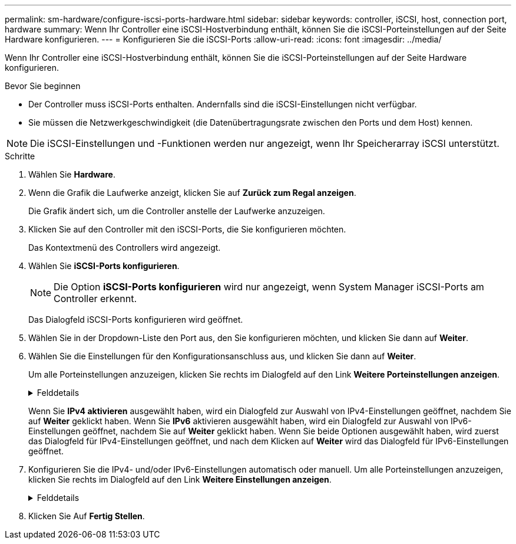 ---
permalink: sm-hardware/configure-iscsi-ports-hardware.html 
sidebar: sidebar 
keywords: controller, iSCSI, host, connection port, hardware 
summary: Wenn Ihr Controller eine iSCSI-Hostverbindung enthält, können Sie die iSCSI-Porteinstellungen auf der Seite Hardware konfigurieren. 
---
= Konfigurieren Sie die iSCSI-Ports
:allow-uri-read: 
:icons: font
:imagesdir: ../media/


[role="lead"]
Wenn Ihr Controller eine iSCSI-Hostverbindung enthält, können Sie die iSCSI-Porteinstellungen auf der Seite Hardware konfigurieren.

.Bevor Sie beginnen
* Der Controller muss iSCSI-Ports enthalten. Andernfalls sind die iSCSI-Einstellungen nicht verfügbar.
* Sie müssen die Netzwerkgeschwindigkeit (die Datenübertragungsrate zwischen den Ports und dem Host) kennen.


[NOTE]
====
Die iSCSI-Einstellungen und -Funktionen werden nur angezeigt, wenn Ihr Speicherarray iSCSI unterstützt.

====
.Schritte
. Wählen Sie *Hardware*.
. Wenn die Grafik die Laufwerke anzeigt, klicken Sie auf *Zurück zum Regal anzeigen*.
+
Die Grafik ändert sich, um die Controller anstelle der Laufwerke anzuzeigen.

. Klicken Sie auf den Controller mit den iSCSI-Ports, die Sie konfigurieren möchten.
+
Das Kontextmenü des Controllers wird angezeigt.

. Wählen Sie *iSCSI-Ports konfigurieren*.
+
[NOTE]
====
Die Option *iSCSI-Ports konfigurieren* wird nur angezeigt, wenn System Manager iSCSI-Ports am Controller erkennt.

====
+
Das Dialogfeld iSCSI-Ports konfigurieren wird geöffnet.

. Wählen Sie in der Dropdown-Liste den Port aus, den Sie konfigurieren möchten, und klicken Sie dann auf *Weiter*.
. Wählen Sie die Einstellungen für den Konfigurationsanschluss aus, und klicken Sie dann auf *Weiter*.
+
Um alle Porteinstellungen anzuzeigen, klicken Sie rechts im Dialogfeld auf den Link *Weitere Porteinstellungen anzeigen*.

+
.Felddetails
[%collapsible]
====
[cols="2a,4a"]
|===
| Port-Einstellung | Beschreibung 


 a| 
IPv4 aktivieren/IPv6 aktivieren
 a| 
Wählen Sie eine oder beide Optionen aus, um die Unterstützung für IPv4- und IPv6-Netzwerke zu aktivieren.


NOTE: Wenn Sie den Portzugriff deaktivieren möchten, deaktivieren Sie beide Kontrollkästchen.



 a| 
TCP-Listening-Port (verfügbar durch Klicken auf *Weitere Port-Einstellungen anzeigen*.)
 a| 
Geben Sie bei Bedarf eine neue Portnummer ein.

Der Listening-Port ist die TCP-Port-Nummer, die der Controller zum Abhören von iSCSI-Anmeldungen von Host-iSCSI-Initiatoren verwendet. Der standardmäßige Listenanschluss ist 3260. Sie müssen 3260 oder einen Wert zwischen 49152 und 65535 eingeben.



 a| 
MTU-Größe (verfügbar durch Klicken auf *Weitere Porteinstellungen anzeigen*.)
 a| 
Geben Sie bei Bedarf eine neue Größe in Byte für die maximale Übertragungseinheit (MTU) ein.

Die Standardgröße für maximale Übertragungseinheit (Maximum Transmission Unit, MTU) beträgt 1500 Byte pro Frame. Sie müssen einen Wert zwischen 1500 und 9000 eingeben.



 a| 
ICMP PING-Antworten aktivieren
 a| 
Wählen Sie diese Option aus, um das ICMP (Internet Control Message Protocol) zu aktivieren. Die Betriebssysteme von vernetzten Computern verwenden dieses Protokoll zum Senden von Meldungen. Diese ICMP-Meldungen bestimmen, ob ein Host erreichbar ist und wie lange es dauert, bis Pakete von und zu diesem Host gelangen.

|===
====
+
Wenn Sie *IPv4 aktivieren* ausgewählt haben, wird ein Dialogfeld zur Auswahl von IPv4-Einstellungen geöffnet, nachdem Sie auf *Weiter* geklickt haben. Wenn Sie *IPv6* aktivieren ausgewählt haben, wird ein Dialogfeld zur Auswahl von IPv6-Einstellungen geöffnet, nachdem Sie auf *Weiter* geklickt haben. Wenn Sie beide Optionen ausgewählt haben, wird zuerst das Dialogfeld für IPv4-Einstellungen geöffnet, und nach dem Klicken auf *Weiter* wird das Dialogfeld für IPv6-Einstellungen geöffnet.

. Konfigurieren Sie die IPv4- und/oder IPv6-Einstellungen automatisch oder manuell. Um alle Porteinstellungen anzuzeigen, klicken Sie rechts im Dialogfeld auf den Link *Weitere Einstellungen anzeigen*.
+
.Felddetails
[%collapsible]
====
[cols="2a,4a"]
|===
| Port-Einstellung | Beschreibung 


 a| 
Automatische Ermittlung der Konfiguration
 a| 
Wählen Sie diese Option aus, um die Konfiguration automatisch abzurufen.



 a| 
Statische Konfiguration manuell festlegen
 a| 
Wählen Sie diese Option aus, und geben Sie dann eine statische Adresse in die Felder ein. (Bei Bedarf können Sie Adressen in die Felder ausschneiden und einfügen.) Geben Sie bei IPv4 die Subnetzmaske und das Gateway des Netzwerks an. Geben Sie für IPv6 die routingfähige IP-Adresse und die Router-IP-Adresse ein.



 a| 
Aktivieren Sie die VLAN-Unterstützung (verfügbar durch Klicken auf *Weitere Einstellungen anzeigen*.)
 a| 
Wählen Sie diese Option aus, um ein VLAN zu aktivieren und seine ID einzugeben. Ein VLAN ist ein logisches Netzwerk, das sich verhält, als sei es physisch von anderen physischen und virtuellen lokalen Netzwerken (LANs) getrennt, die von denselben Switches, denselben Routern oder beiden unterstützt werden.



 a| 
ethernet-Priorität aktivieren (verfügbar durch Klicken auf *Weitere Einstellungen anzeigen*.)
 a| 
Wählen Sie diese Option aus, um den Parameter zu aktivieren, der die Priorität des Zugriffs auf das Netzwerk bestimmt. Verwenden Sie den Schieberegler, um eine Priorität zwischen 1 (niedrigste) und 7 (höchste) auszuwählen.

In einer gemeinsamen LAN-Umgebung (Local Area Network) wie Ethernet könnten viele Stationen den Zugang zum Netzwerk zu schaffen haben. Der Zugriff erfolgt in der Reihenfolge der eingehenden Reservierungen. Zwei Stationen versuchen möglicherweise gleichzeitig, auf das Netzwerk zuzugreifen, was dazu führt, dass beide Stationen wieder aus- und abschalten und warten, bevor sie es erneut versuchen. Dieser Vorgang wird bei geswitchten Ethernet minimiert, bei dem nur eine Station mit einem Switch-Port verbunden ist.

|===
====
. Klicken Sie Auf *Fertig Stellen*.

